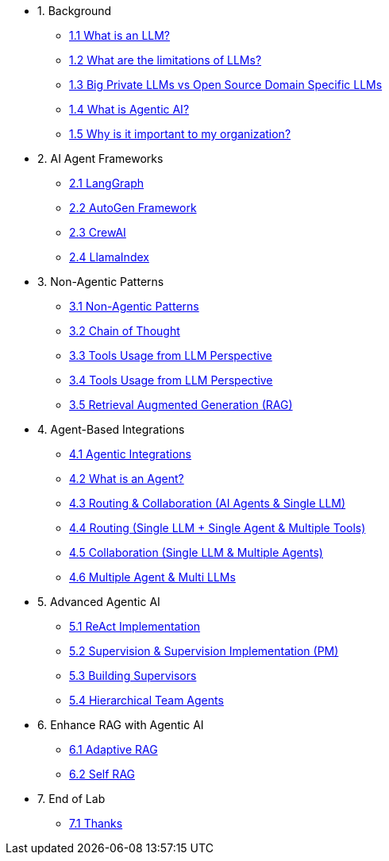 * 1. Background
** xref:01-01-what-is-llm.adoc[1.1 What is an LLM?]
** xref:01-02-llm-limitations.adoc[1.2 What are the limitations of LLMs?]
** xref:01-03-big-private-vs-open-source-llms.adoc[1.3 Big Private LLMs vs Open Source Domain Specific LLMs]
** xref:01-04-what-is-agentic-ai.adoc[1.4 What is Agentic AI?]
** xref:01-05-why-should-care-agents.adoc[1.5 Why is it important to my organization?]

* 2. AI Agent Frameworks
** xref:02-01-langgraph.adoc[2.1 LangGraph]
** xref:02-02-autogen-framework.adoc[2.2 AutoGen Framework]
** xref:02-03-crew-ai.adoc[2.3 CrewAI]
** xref:02-04-llama-index.adoc[2.4 LlamaIndex]

* 3. Non-Agentic Patterns
** xref:03-01-non-agentic-patterns.adoc[3.1 Non-Agentic Patterns]
** xref:03-02-chain-of-thought.adoc[3.2 Chain of Thought]
** xref:03-03-tools-usage.adoc[3.3 Tools Usage from LLM Perspective]
** xref:03-04-react-prompting.adoc[3.4 Tools Usage from LLM Perspective]
** xref:03-05-rag.adoc[3.5 Retrieval Augmented Generation (RAG)]

* 4. Agent-Based Integrations
** xref:04-01-agentic-integrations.adoc[4.1 Agentic Integrations]
** xref:04-02-what-is-an-agent.adoc[4.2 What is an Agent?]
** xref:04-03-routing-collaboration.adoc[4.3 Routing & Collaboration (AI Agents & Single LLM)]
** xref:04-04-routing-single-llm-agent-tools.adoc[4.4 Routing (Single LLM + Single Agent & Multiple Tools)]
** xref:04-05-collaboration-single-llm-agents.adoc[4.5 Collaboration (Single LLM & Multiple Agents)]
** xref:04-06-multiple-llms.adoc[4.6 Multiple Agent & Multi LLMs]

* 5. Advanced Agentic AI
** xref:05-01-react-implementation.adoc[5.1 ReAct Implementation]
** xref:05-02-supervision-pm.adoc[5.2 Supervision & Supervision Implementation (PM)]
** xref:05-03-building-supervisors.adoc[5.3 Building Supervisors]
** xref:05-04-hierarchical-team-agents.adoc[5.4 Hierarchical Team Agents]

* 6. Enhance RAG with Agentic AI
** xref:06-01-adaptive-rag.adoc[6.1 Adaptive RAG]
** xref:06-02-self-rag.adoc[6.2 Self RAG]

* 7. End of Lab
** xref:07-01-end-of-lab.adoc[7.1 Thanks]
